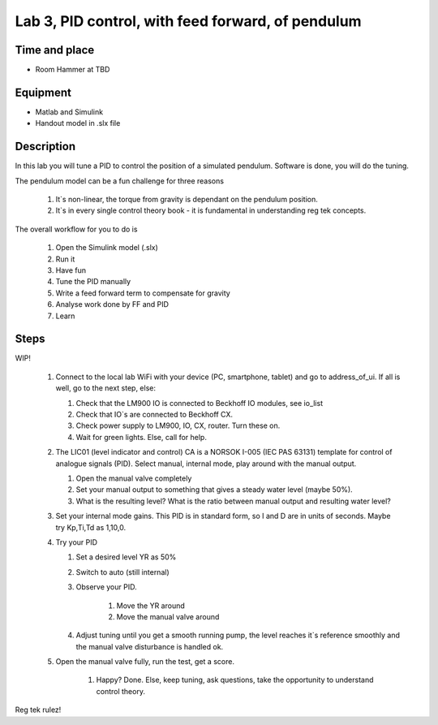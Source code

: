 ********************************************************
Lab 3, PID control, with feed forward, of pendulum
********************************************************

Time and place
==============================================
- Room Hammer at TBD

Equipment
==============================================
- Matlab and Simulink
- Handout model in .slx file



Description
==============================================
In this lab you will tune a PID to control the position of a simulated pendulum. Software is done, you will do the
tuning.



The pendulum model can be a fun challenge for three reasons

    #. It`s non-linear, the torque from gravity is dependant on the pendulum position.
    #. It`s in every single control theory book - it is fundamental in understanding reg tek concepts.


The overall workflow for you to do is

    #. Open the Simulink model (.slx)
    #. Run it
    #. Have fun
    #. Tune the PID manually
    #. Write a feed forward term to compensate for gravity
    #. Analyse work done by FF and PID
    #. Learn

Steps
==============================================

WIP!

 #. Connect to the local lab WiFi with your device (PC, smartphone, tablet) and go to address_of_ui. If all is well,
    go to the next step, else:

    #. Check that the LM900 IO is connected to Beckhoff IO modules, see io_list
    #. Check that IO`s are connected to Beckhoff CX.
    #. Check power supply to LM900, IO, CX, router. Turn these on.
    #. Wait for green lights. Else, call for help.

 #. The LIC01 (level indicator and control) CA is a NORSOK I-005 (IEC PAS 63131) template for control of analogue
    signals (PID). Select manual, internal mode, play around with the manual output.

    #. Open the manual valve completely
    #. Set your manual output to something that gives a steady water level (maybe 50%).
    #. What is the resulting level? What is the ratio between manual output and resulting water level?

 #. Set your internal mode gains. This PID is in standard form, so I and D are in units of seconds. Maybe try Kp,Ti,Td as
    1,10,0.

 #. Try your PID

    #. Set a desired level YR as 50%
    #. Switch to auto (still internal)
    #. Observe your PID.

            #. Move the YR around
            #. Move the manual valve around
    #. Adjust tuning until you get a smooth running pump, the level reaches it`s reference smoothly and the manual
       valve disturbance is handled ok.

 #. Open the manual valve fully, run the test, get a score.

     #. Happy? Done. Else, keep tuning, ask questions, take the opportunity to understand control theory.

Reg tek rulez!